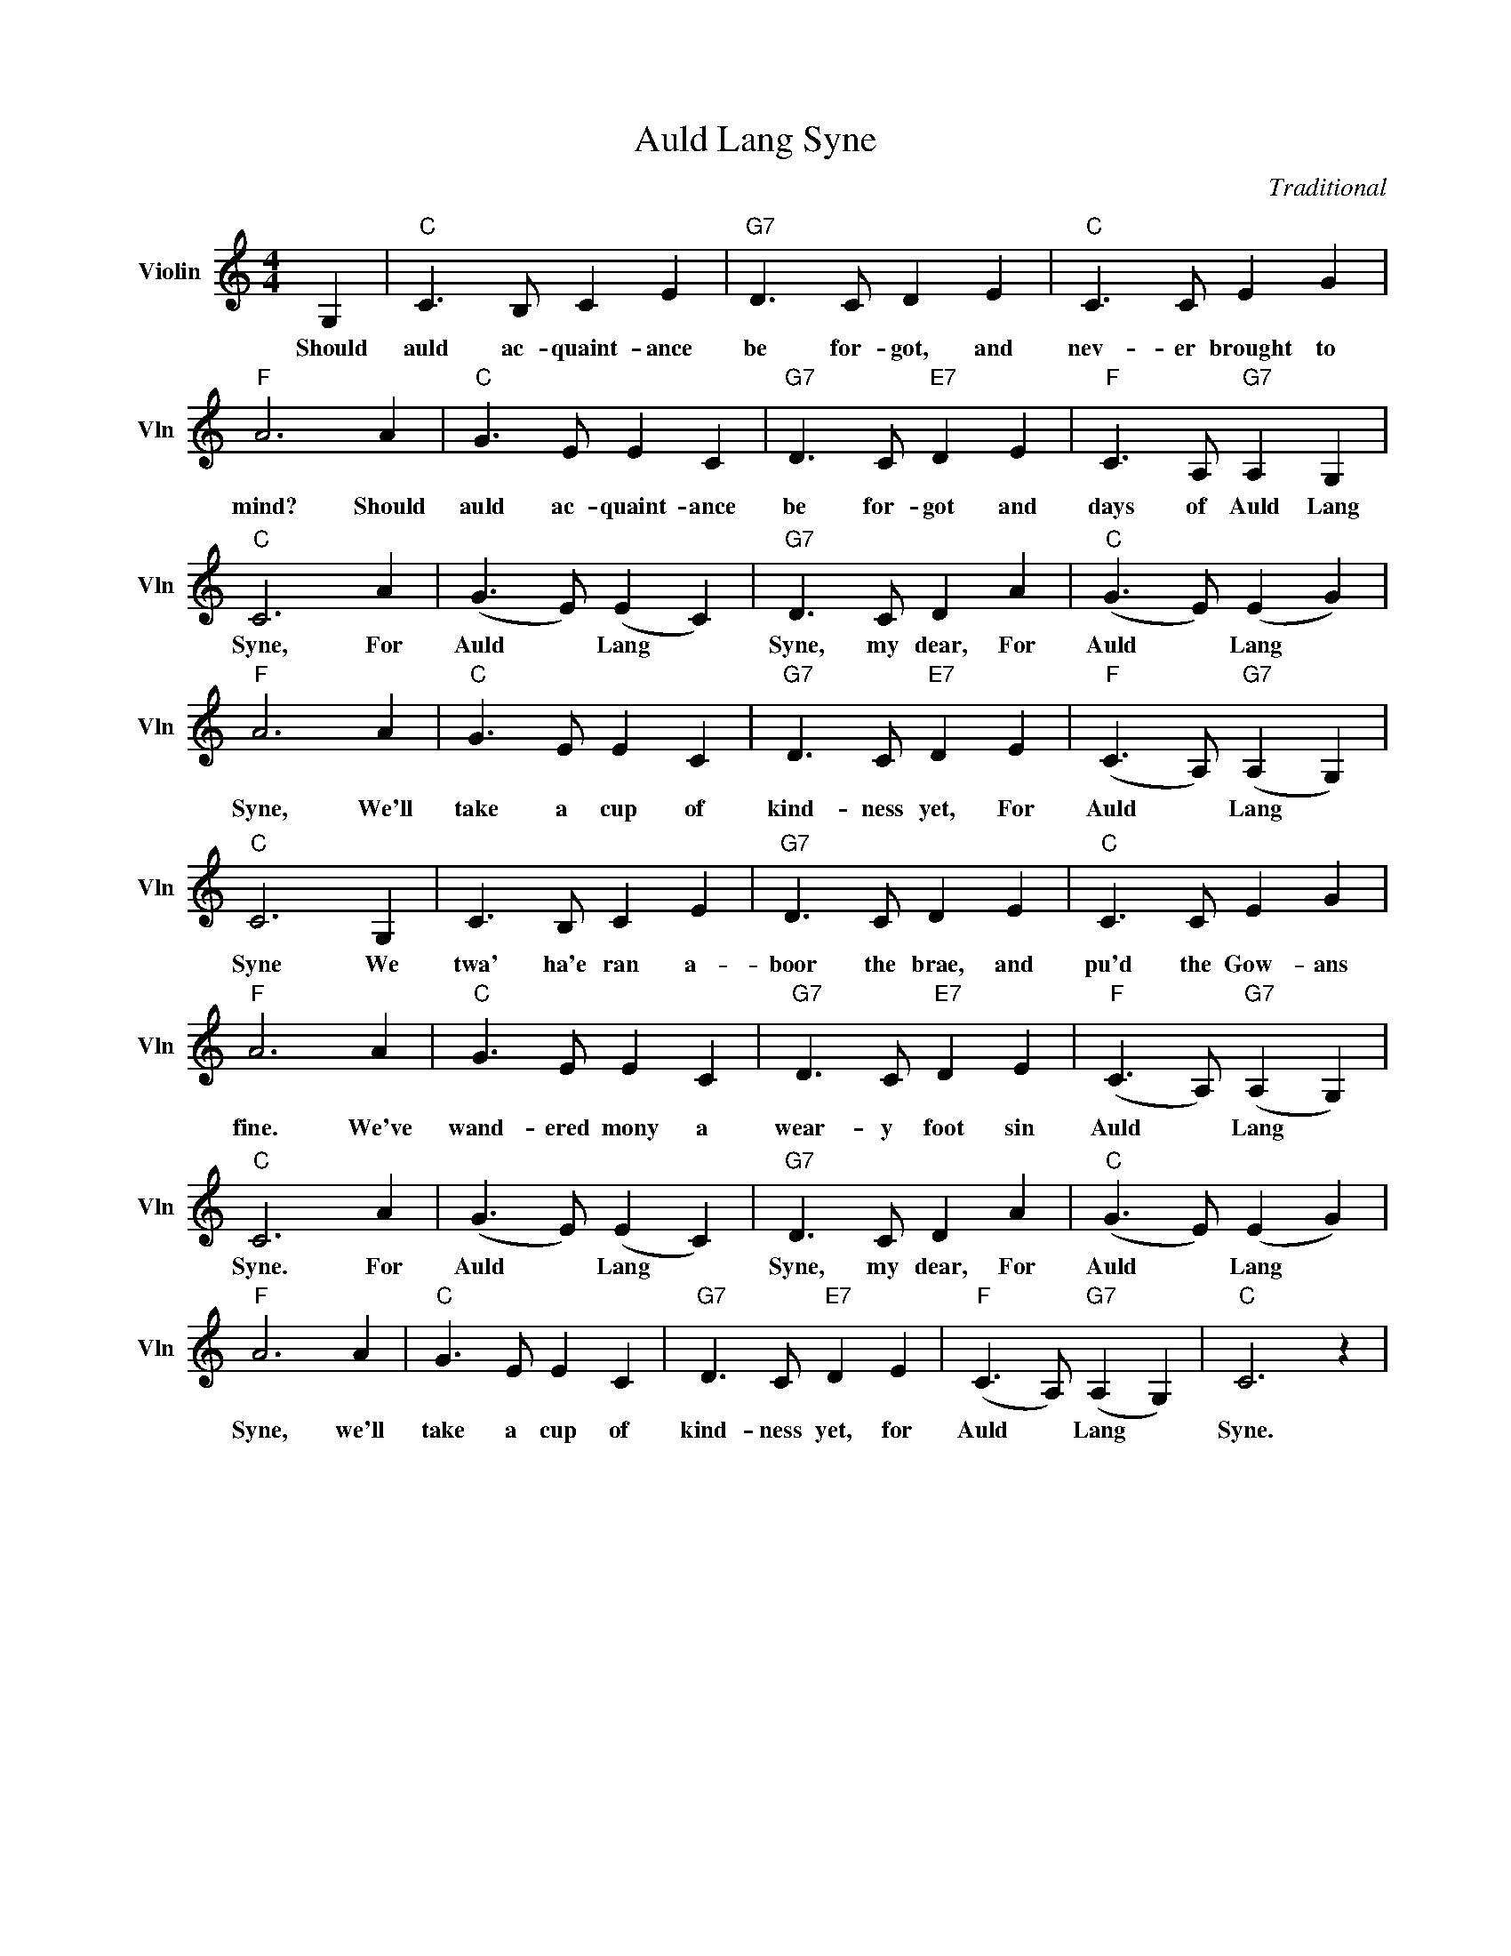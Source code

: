 X:1
T:Auld Lang Syne
C:Traditional
L:1/4
M:4/4
I:linebreak $
K:C
V:1 treble nm="Violin" snm="Vln"
V:1
 G, |"C" C3/2 B,/ C E |"G7" D3/2 C/ D E |"C" C3/2 C/ E G |$"F" A3 A |"C" G3/2 E/ E C | %6
w: Should|auld ac- quaint- ance|be for- got, and|nev- er brought to|mind? Should|auld ac- quaint- ance|
"G7" D3/2 C/"E7" D E |"F" C3/2 A,/"G7" A, G, |$"C" C3 A | (G3/2 E/) (E C) |"G7" D3/2 C/ D A | %11
w: be for- got and|days of Auld Lang|Syne, For|Auld * Lang *|Syne, my dear, For|
"C" (G3/2 E/) (E G) |$"F" A3 A |"C" G3/2 E/ E C |"G7" D3/2 C/"E7" D E | %15
w: Auld * Lang *|Syne, We'll|take a cup of|kind- ness yet, For|
"F" (C3/2 A,/)"G7" (A, G,) |$"C" C3 G, | C3/2 B,/ C E |"G7" D3/2 C/ D E |"C" C3/2 C/ E G |$ %20
w: Auld * Lang *|Syne We|twa' ha'e ran a-|boor the brae, and|pu'd the Gow- ans|
"F" A3 A |"C" G3/2 E/ E C |"G7" D3/2 C/"E7" D E |"F" (C3/2 A,/)"G7" (A, G,) |$"C" C3 A | %25
w: fine. We've|wand- ered mony a|wear- y foot sin|Auld * Lang *|Syne. For|
 (G3/2 E/) (E C) |"G7" D3/2 C/ D A |"C" (G3/2 E/) (E G) |$"F" A3 A |"C" G3/2 E/ E C | %30
w: Auld * Lang *|Syne, my dear, For|Auld * Lang *|Syne, we'll|take a cup of|
"G7" D3/2 C/"E7" D E |"F" (C3/2 A,/)"G7" (A, G,) |"C" C3 z | %33
w: kind- ness yet, for|Auld * Lang *|Syne.|
